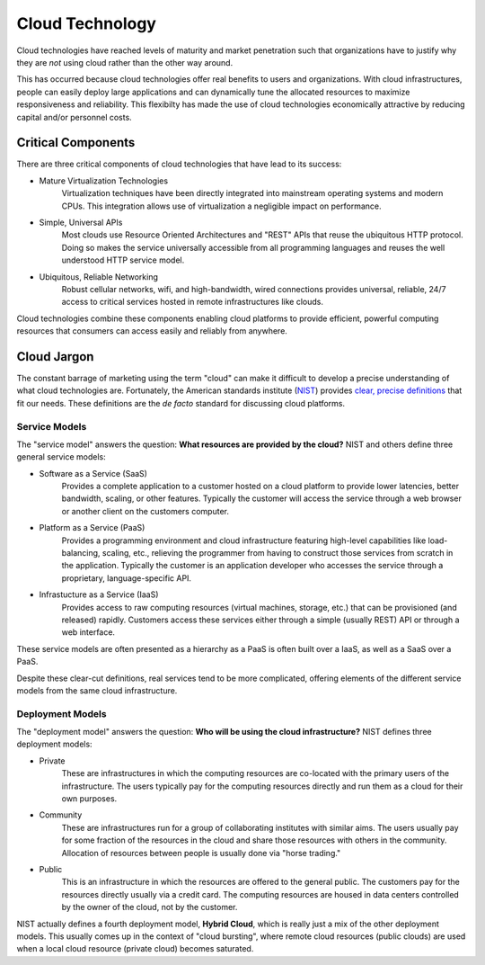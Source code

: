 Cloud Technology
================

Cloud technologies have reached levels of maturity and market
penetration such that organizations have to justify why they are *not*
using cloud rather than the other way around.

This has occurred because cloud technologies offer real benefits to
users and organizations. With cloud infrastructures, people can easily
deploy large applications and can dynamically tune the allocated
resources to maximize responsiveness and reliability.  This flexibilty
has made the use of cloud technologies economically attractive by
reducing capital and/or personnel costs. 

Critical Components
-------------------

There are three critical components of cloud technologies that have
lead to its success:

- Mature Virtualization Technologies
    Virtualization techniques have been directly integrated into
    mainstream operating systems and modern CPUs. This integration
    allows use of virtualization a negligible impact on performance.

- Simple, Universal APIs
    Most clouds use Resource Oriented Architectures and "REST" APIs
    that reuse the ubiquitous HTTP protocol.  Doing so makes the
    service universally accessible from all programming languages and
    reuses the well understood HTTP service model.

- Ubiquitous, Reliable Networking
    Robust cellular networks, wifi, and high-bandwidth, wired
    connections provides universal, reliable, 24/7 access to critical
    services hosted in remote infrastructures like clouds.

Cloud technologies combine these components enabling cloud platforms
to provide efficient, powerful computing resources that consumers can
access easily and reliably from anywhere.

Cloud Jargon
------------

The constant barrage of marketing using the term "cloud" can make it
difficult to develop a precise understanding of what cloud
technologies are.  Fortunately, the American standards institute
(`NIST <http://www.nist.gov>`__) provides `clear, precise definitions
<http://csrc.nist.gov/publications/nistpubs/800-145/SP800-145.pdf>`__
that fit our needs. These definitions are the *de facto* standard for
discussing cloud platforms.

Service Models
~~~~~~~~~~~~~~

The "service model" answers the question: **What resources are
provided by the cloud?** NIST and others define three general service
models:

- Software as a Service (SaaS)
    Provides a complete application to a customer hosted on a cloud
    platform to provide lower latencies, better bandwidth, scaling, or
    other features. Typically the customer will access the service
    through a web browser or another client on the customers computer.

- Platform as a Service (PaaS)
    Provides a programming environment and cloud infrastructure
    featuring high-level capabilities like load-balancing, scaling,
    etc., relieving the programmer from having to construct those
    services from scratch in the application. Typically the customer
    is an application developer who accesses the service through a
    proprietary, language-specific API.

- Infrastucture as a Service (IaaS)
    Provides access to raw computing resources (virtual machines,
    storage, etc.) that can be provisioned (and released)
    rapidly. Customers access these services either through a simple
    (usually REST) API or through a web interface.

These service models are often presented as a hierarchy as a PaaS is
often built over a IaaS, as well as a SaaS over a PaaS.

Despite these clear-cut definitions, real services tend to be more
complicated, offering elements of the different service models from the
same cloud infrastructure.

Deployment Models
~~~~~~~~~~~~~~~~~

The "deployment model" answers the question: **Who will be using the
cloud infrastructure?** NIST defines three deployment models:

- Private
    These are infrastructures in which the computing resources are
    co-located with the primary users of the infrastructure. The users
    typically pay for the computing resources directly and run them as
    a cloud for their own purposes.

- Community
    These are infrastructures run for a group of collaborating
    institutes with similar aims. The users usually pay for some
    fraction of the resources in the cloud and share those resources
    with others in the community. Allocation of resources between
    people is usually done via "horse trading."

- Public
    This is an infrastructure in which the resources are offered to
    the general public. The customers pay for the resources directly
    usually via a credit card. The computing resources are housed in
    data centers controlled by the owner of the cloud, not by the
    customer.

NIST actually defines a fourth deployment model, **Hybrid Cloud**, which
is really just a mix of the other deployment models. This usually comes
up in the context of "cloud bursting", where remote cloud resources
(public clouds) are used when a local cloud resource (private cloud)
becomes saturated.

